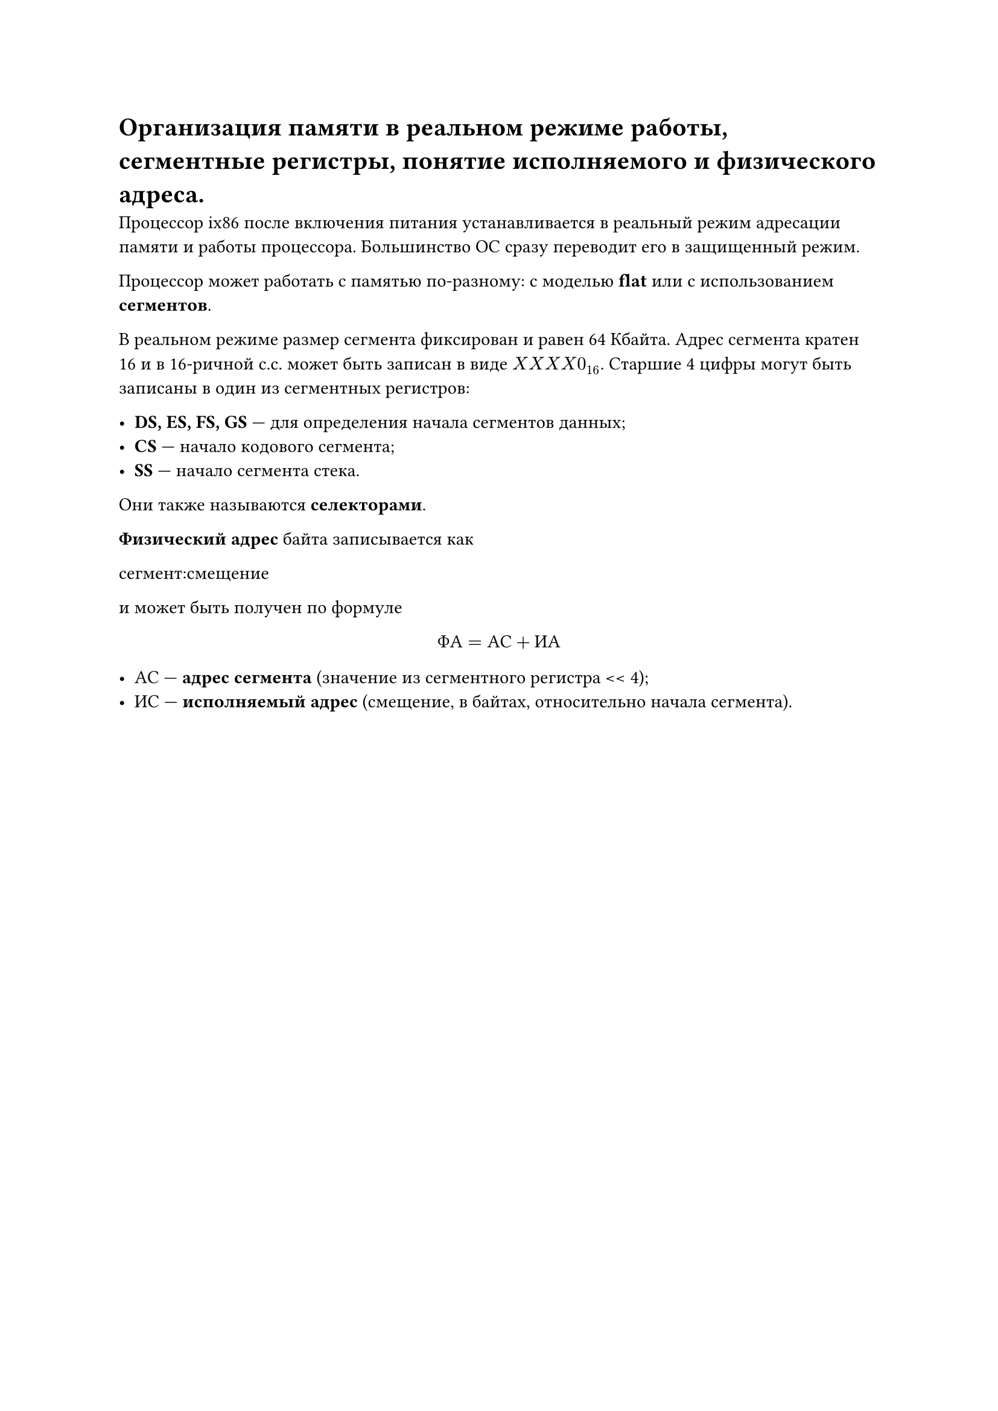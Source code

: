 = Организация памяти в реальном режиме работы, сегментные регистры, понятие исполняемого и физического адреса.

Процессор ix86 после включения питания устанавливается в реальный режим адресации памяти и работы процессора. Большинство ОС сразу переводит его в защищенный режим.

Процессор может работать с памятью по-разному: с моделью *flat* или с использованием *сегментов*.

В реальном режиме размер сегмента фиксирован и равен 64 Кбайта. Адрес сегмента кратен 16 и в 16-ричной с.с. может быть записан в виде $X X X X 0_16$. Старшие 4 цифры могут быть записаны в один из сегментных регистров:

- *DS, ES, FS, GS* --- для определения начала сегментов данных;
- *CS* --- начало кодового сегмента;
- *SS* --- начало сегмента стека.

Они также называются *селекторами*.

*Физический адрес* байта записывается как

сегмент:смещение

и может быть получен по формуле

$ Ф А = А С + И А $

- АС --- *адрес сегмента* (значение из сегментного регистра \<\< 4);
- ИС --- *исполняемый адрес* (смещение, в байтах, относительно начала сегмента).

